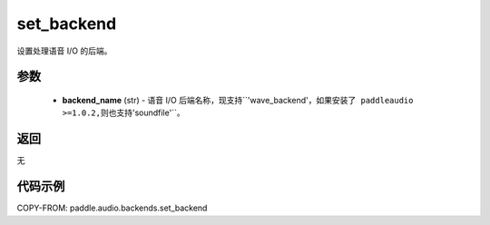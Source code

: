 .. _cn_api_audio_backends_set_backend:

set_backend
-------------------------------

.. py:function:: paddle.audio.backends.set_backend(backend_name: str)

设置处理语音 I/O 的后端。

参数
::::::::::::

    - **backend_name** (str) - 语音 I/O 后端名称，现支持``'wave_backend'``，如果安装了 paddleaudio >=1.0.2,则也支持``'soundfile'``。

返回
:::::::::
无

代码示例
:::::::::

COPY-FROM: paddle.audio.backends.set_backend
